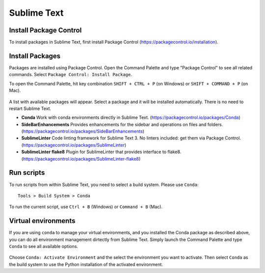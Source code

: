 ********************************************************************************
Sublime Text
********************************************************************************

Install Package Control
=======================

To install packages in Sublime Text, first install Package Control (https://packagecontrol.io/installation).


Install Packages
================

Packages are installed using Package Control.
Open the Command Palette and type "Package Control" to see all related commands.
Select ``Package Control: Install Package``.

To open the Command Palette, hit key combination ``SHIFT + CTRL + P`` (on Windows) or ``SHIFT + COMMAND + P`` (on Mac).

.. figure:: /_images/sublimetext_packagecontrol.png
     :figclass: figure
     :class: figure-img img-fluid


A list with available packages will appear.
Select a package and it will be installed automatically.
There is no need to restart Sublime Text.

*   **Conda** Work with conda environments directly in Sublime Text. (https://packagecontrol.io/packages/Conda)
*   **SideBarEnhancements** Provides enhancements for the sidebar and operations on files and folders. (https://packagecontrol.io/packages/SideBarEnhancements)
*   **SublimeLinter** Code linting framework for Sublime Text 3. No linters included: get them via Package Control. (https://packagecontrol.io/packages/SublimeLinter)
*   **SublimeLinter flake8** Plugin for SublimeLinter that provides interface to flake8. (https://packagecontrol.io/packages/SublimeLinter-flake8)


Run scripts
===========

To run scripts from within Sublime Text, you need to select a build system.
Please use ``Conda``:

::

    Tools > Build System > Conda


To run the current script, use ``Ctrl + B`` (Windows) or ``Command + B`` (Mac).


Virtual environments
====================

If you are using ``conda`` to manage your virtual environments, and you installed
the Conda package as described above, you can do all environment management dirtectly
from Sublime Text. Simply launch the Command Palette and type ``Conda`` to see all
available options.

.. figure:: /_images/sublimetext_conda.png
     :figclass: figure
     :class: figure-img img-fluid


Choose ``Conda: Activate Environment`` and the select the environment you want to activate.
Then select ``Conda`` as the build system to use the Python installation of the
activated environment.

